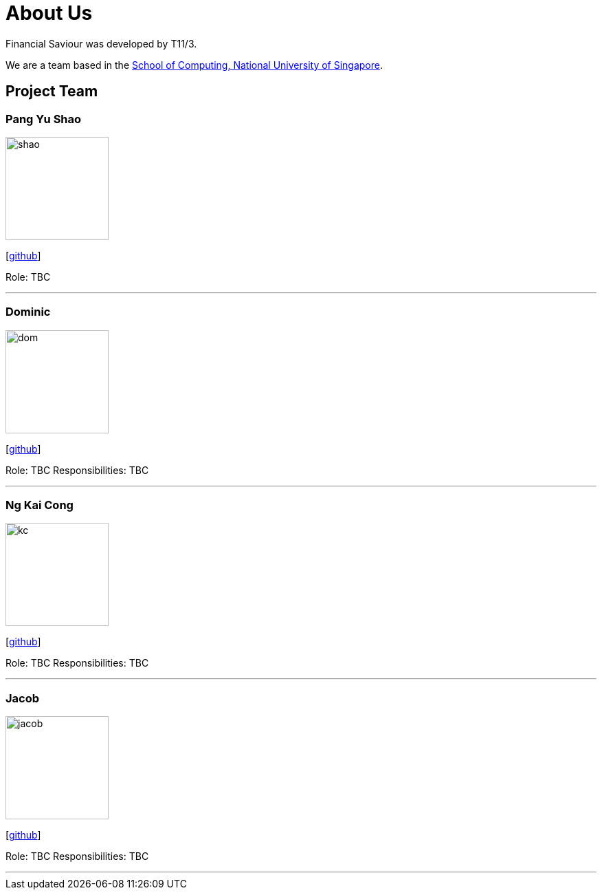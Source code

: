 = About Us
:site-section: AboutUs
:relfileprefix: team/
:imagesDir: images
:stylesDir: stylesheets

Financial Saviour was developed by T11/3.

We are a team based in the http://www.comp.nus.edu.sg[School of Computing, National University of Singapore].

== Project Team

=== Pang Yu Shao
image::shao.jpeg[width="150", align="left"]
{empty}[https://github.com/yushao2[github]]

Role: TBC

'''

=== Dominic
image::dom.jpeg[width="150", align="left"]
{empty}[http://github.com/frankquekch[github]]

Role: TBC
Responsibilities: TBC

'''

=== Ng Kai Cong
image::kc.jpeg[width="150", align="left"]
{empty}[http://github.com/ngkaicong[github]]

Role: TBC
Responsibilities: TBC

'''

=== Jacob
image::jacob.jpeg[width="150", align="left"]
{empty}[http://github.com/jacobhan[github]]

Role: TBC
Responsibilities: TBC

'''

